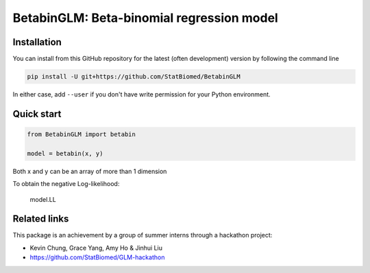 ==========================================
BetabinGLM: Beta-binomial regression model
==========================================

Installation
============

You can install from this GitHub repository for the latest (often development) 
version by following the command line

.. code-block:: bash

  pip install -U git+https://github.com/StatBiomed/BetabinGLM

In either case, add ``--user`` if you don't have write permission for your 
Python environment.


Quick start
===========

.. code-block:: python

  from BetabinGLM import betabin

  model = betabin(x, y)

Both x and y can be an array of more than 1 dimension

To obtain the negative Log-likelihood:

  model.LL



Related links
=============

This package is an achievement by a group of summer interns through a hackathon 
project: 

* Kevin Chung, Grace Yang, Amy Ho & Jinhui Liu
* https://github.com/StatBiomed/GLM-hackathon